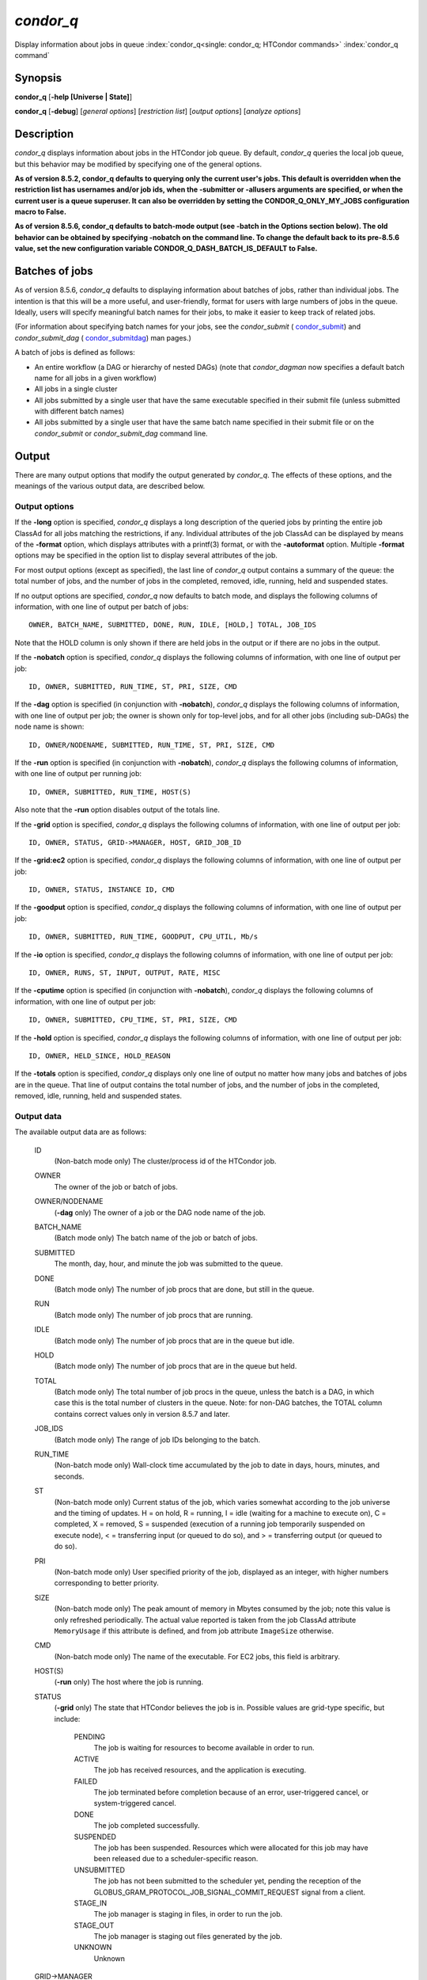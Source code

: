       

*condor_q*
===========

Display information about jobs in queue
:index:`condor_q<single: condor_q; HTCondor commands>`
:index:`condor_q command`

Synopsis
--------

**condor_q** [**-help [Universe \| State]**\ ]

**condor_q** [**-debug**\ ] [*general options*\ ] [*restriction
list*\ ] [*output options*\ ] [*analyze options*\ ]

Description
-----------

*condor_q* displays information about jobs in the HTCondor job queue.
By default, *condor_q* queries the local job queue, but this behavior
may be modified by specifying one of the general options.

**As of version 8.5.2, condor_q defaults to querying only the current 
user's jobs. This default is overridden when the restriction list has 
usernames and/or job ids, when the -submitter or -allusers arguments 
are specified, or when the current user is a queue superuser. It can also 
be overridden by setting the CONDOR_Q_ONLY_MY_JOBS configuration macro to 
False.**

**As of version 8.5.6, condor_q defaults to batch-mode output (see -batch 
in the Options section below). The old behavior can be obtained by specifying 
-nobatch on the command line. To change the default back to its pre-8.5.6 
value, set the new configuration variable CONDOR_Q_DASH_BATCH_IS_DEFAULT 
to False.**

Batches of jobs
---------------

As of version 8.5.6, *condor_q* defaults to displaying information
about batches of jobs, rather than individual jobs. The intention is
that this will be a more useful, and user-friendly, format for users
with large numbers of jobs in the queue. Ideally, users will specify
meaningful batch names for their jobs, to make it easier to keep track
of related jobs.

(For information about specifying batch names for your jobs, see the
*condor_submit* ( `condor_submit <../man-pages/condor_submit.html>`__)
and *condor_submit_dag*
( `condor_submitdag <../man-pages/condor_submitdag.html>`__) man
pages.)

A batch of jobs is defined as follows:

-  An entire workflow (a DAG or hierarchy of nested DAGs) (note that
   *condor_dagman* now specifies a default batch name for all jobs in a
   given workflow)
-  All jobs in a single cluster
-  All jobs submitted by a single user that have the same executable
   specified in their submit file (unless submitted with different batch
   names)
-  All jobs submitted by a single user that have the same batch name
   specified in their submit file or on the *condor_submit* or
   *condor_submit_dag* command line.

Output
------

There are many output options that modify the output generated by
*condor_q*. The effects of these options, and the meanings of the
various output data, are described below.

Output options
''''''''''''''

If the **-long** option is specified, *condor_q* displays a long
description of the queried jobs by printing the entire job ClassAd for
all jobs matching the restrictions, if any. Individual attributes of the
job ClassAd can be displayed by means of the **-format** option, which
displays attributes with a printf(3) format, or with the **-autoformat**
option. Multiple **-format** options may be specified in the option list
to display several attributes of the job.

For most output options (except as specified), the last line of
*condor_q* output contains a summary of the queue: the total number of
jobs, and the number of jobs in the completed, removed, idle, running,
held and suspended states.

If no output options are specified, *condor_q* now defaults to batch
mode, and displays the following columns of information, with one line
of output per batch of jobs:

::

        OWNER, BATCH_NAME, SUBMITTED, DONE, RUN, IDLE, [HOLD,] TOTAL, JOB_IDS

Note that the HOLD column is only shown if there are held jobs in the
output or if there are no jobs in the output.

If the **-nobatch** option is specified, *condor_q* displays the
following columns of information, with one line of output per job:

::

        ID, OWNER, SUBMITTED, RUN_TIME, ST, PRI, SIZE, CMD

If the **-dag** option is specified (in conjunction with **-nobatch**),
*condor_q* displays the following columns of information, with one line
of output per job; the owner is shown only for top-level jobs, and for
all other jobs (including sub-DAGs) the node name is shown:

::

        ID, OWNER/NODENAME, SUBMITTED, RUN_TIME, ST, PRI, SIZE, CMD

If the **-run** option is specified (in conjunction with **-nobatch**),
*condor_q* displays the following columns of information, with one line
of output per running job:

::

        ID, OWNER, SUBMITTED, RUN_TIME, HOST(S)

Also note that the **-run** option disables output of the totals line.

If the **-grid** option is specified, *condor_q* displays the following
columns of information, with one line of output per job:

::

        ID, OWNER, STATUS, GRID->MANAGER, HOST, GRID_JOB_ID

If the **-grid:ec2** option is specified, *condor_q* displays the
following columns of information, with one line of output per job:

::

        ID, OWNER, STATUS, INSTANCE ID, CMD

If the **-goodput** option is specified, *condor_q* displays the
following columns of information, with one line of output per job:

::

        ID, OWNER, SUBMITTED, RUN_TIME, GOODPUT, CPU_UTIL, Mb/s

If the **-io** option is specified, *condor_q* displays the following
columns of information, with one line of output per job:

::

        ID, OWNER, RUNS, ST, INPUT, OUTPUT, RATE, MISC

If the **-cputime** option is specified (in conjunction with
**-nobatch**), *condor_q* displays the following columns of
information, with one line of output per job:

::

        ID, OWNER, SUBMITTED, CPU_TIME, ST, PRI, SIZE, CMD

If the **-hold** option is specified, *condor_q* displays the following
columns of information, with one line of output per job:

::

        ID, OWNER, HELD_SINCE, HOLD_REASON

If the **-totals** option is specified, *condor_q* displays only one
line of output no matter how many jobs and batches of jobs are in the
queue. That line of output contains the total number of jobs, and the
number of jobs in the completed, removed, idle, running, held and
suspended states.

Output data
'''''''''''

The available output data are as follows:

 ID
    (Non-batch mode only) The cluster/process id of the HTCondor job.
 OWNER
    The owner of the job or batch of jobs.
 OWNER/NODENAME
    (**-dag** only) The owner of a job or the DAG node name of the job.
 BATCH_NAME
    (Batch mode only) The batch name of the job or batch of jobs.
 SUBMITTED
    The month, day, hour, and minute the job was submitted to the queue.
 DONE
    (Batch mode only) The number of job procs that are done, but still
    in the queue.
 RUN
    (Batch mode only) The number of job procs that are running.
 IDLE
    (Batch mode only) The number of job procs that are in the queue but
    idle.
 HOLD
    (Batch mode only) The number of job procs that are in the queue but
    held.
 TOTAL
    (Batch mode only) The total number of job procs in the queue, unless
    the batch is a DAG, in which case this is the total number of
    clusters in the queue. Note: for non-DAG batches, the TOTAL column
    contains correct values only in version 8.5.7 and later.
 JOB_IDS
    (Batch mode only) The range of job IDs belonging to the batch.
 RUN_TIME
    (Non-batch mode only) Wall-clock time accumulated by the job to date
    in days, hours, minutes, and seconds.
 ST
    (Non-batch mode only) Current status of the job, which varies
    somewhat according to the job universe and the timing of updates. H
    = on hold, R = running, I = idle (waiting for a machine to execute
    on), C = completed, X = removed, S = suspended (execution of a
    running job temporarily suspended on execute node), < = transferring
    input (or queued to do so), and > = transferring output (or queued
    to do so).
 PRI
    (Non-batch mode only) User specified priority of the job, displayed
    as an integer, with higher numbers corresponding to better priority.
 SIZE
    (Non-batch mode only) The peak amount of memory in Mbytes consumed
    by the job; note this value is only refreshed periodically. The
    actual value reported is taken from the job ClassAd attribute
    ``MemoryUsage`` if this attribute is defined, and from job attribute
    ``ImageSize`` otherwise.
 CMD
    (Non-batch mode only) The name of the executable. For EC2 jobs, this
    field is arbitrary.
 HOST(S)
    (**-run** only) The host where the job is running.
 STATUS
    (**-grid** only) The state that HTCondor believes the job is in.
    Possible values are grid-type specific, but include:

     PENDING
        The job is waiting for resources to become available in order to
        run.
     ACTIVE
        The job has received resources, and the application is
        executing.
     FAILED
        The job terminated before completion because of an error,
        user-triggered cancel, or system-triggered cancel.
     DONE
        The job completed successfully.
     SUSPENDED
        The job has been suspended. Resources which were allocated for
        this job may have been released due to a scheduler-specific
        reason.
     UNSUBMITTED
        The job has not been submitted to the scheduler yet, pending the
        reception of the
        GLOBUS_GRAM_PROTOCOL_JOB_SIGNAL_COMMIT_REQUEST signal from
        a client.
     STAGE_IN
        The job manager is staging in files, in order to run the job.
     STAGE_OUT
        The job manager is staging out files generated by the job.
     UNKNOWN
        Unknown

 GRID->MANAGER
    (**-grid** only) A guess at what remote batch system is running the
    job. It is a guess, because HTCondor looks at the Globus jobmanager
    contact string to attempt identification. If the value is fork, the
    job is running on the remote host without a jobmanager. Values may
    also be condor, lsf, or pbs.
 HOST
    (**-grid** only) The host to which the job was submitted.
 GRID_JOB_ID
    (**-grid** only) (More information needed here.)
 INSTANCE ID
    (**-grid:ec2** only) Usually EC2 instance ID; may be blank or the
    client token, depending on job progress.
 GOODPUT
    (**-goodput** only) The percentage of RUN_TIME for this job which
    has been saved in a checkpoint. A low GOODPUT value indicates that
    the job is failing to checkpoint. If a job has not yet attempted a
    checkpoint, this column contains ``[?????]``.
 CPU_UTIL
    (**-goodput** only) The ratio of CPU_TIME to RUN_TIME for
    checkpointed work. A low CPU_UTIL indicates that the job is not
    running efficiently, perhaps because it is I/O bound or because the
    job requires more memory than available on the remote workstations.
    If the job has not (yet) checkpointed, this column contains
    ``[??????]``.
 Mb/s
    (**-goodput** only) The network usage of this job, in Megabits per
    second of run-time.
    READ The total number of bytes the application has read from files
    and sockets.
    WRITE The total number of bytes the application has written to files
    and sockets.
    SEEK The total number of seek operations the application has
    performed on files.
    XPUT The effective throughput (average bytes read and written per
    second) from the application's point of view.
    BUFSIZE The maximum number of bytes to be buffered per file.
    BLOCKSIZE The desired block size for large data transfers. These
    fields are updated when a job produces a checkpoint or completes. If
    a job has not yet produced a checkpoint, this information is not
    available.
 INPUT
    (**-io** only) For standard universe, FileReadBytes; otherwise,
    BytesRecvd.
 OUTPUT
    (**-io** only) For standard universe, FileWriteBytes; otherwise,
    BytesSent.
 RATE
    (**-io** only) For standard universe, FileReadBytes+FileWriteBytes;
    otherwise, BytesRecvd+BytesSent.
 MISC
    (**-io** only) JobUniverse.
 CPU_TIME
    (**-cputime** only) The remote CPU time accumulated by the job to
    date (which has been stored in a checkpoint) in days, hours,
    minutes, and seconds. (If the job is currently running, time
    accumulated during the current run is not shown. If the job has not
    produced a checkpoint, this column contains 0+00:00:00.)
 HELD_SINCE
    (**-hold** only) Month, day, hour and minute at which the job was
    held.
 HOLD_REASON
    (**-hold** only) The hold reason for the job.

Analyze
'''''''

The **-analyze** or **-better-analyze** options can be used to determine
why certain jobs are not running by performing an analysis on a per
machine basis for each machine in the pool. The reasons can vary among
failed constraints, insufficient priority, resource owner preferences
and prevention of preemption by the ``PREEMPTION_REQUIREMENTS``
:index:`PREEMPTION_REQUIREMENTS` expression. If the analyze option
**-verbose** is specified along with the **-analyze** option, the reason
for failure is displayed on a per machine basis. **-better-analyze**
differs from **-analyze** in that it will do matchmaking analysis on
jobs even if they are currently running, or if the reason they are not
running is not due to matchmaking. **-better-analyze** also produces
more thorough analysis of complex Requirements and shows the values of
relevant job ClassAd attributes. When only a single machine is being
analyzed via **-machine** or **-mconstraint**, the values of relevant
attributes of the machine ClassAd are also displayed.

Restrictions
------------

To restrict the display to jobs of interest, a list of zero or more
restriction options may be supplied. Each restriction may be one of:

-  **cluster.process**, which matches jobs which belong to the specified 
   cluster and have the specified process number;
-  **cluster** (without a *process*), which matches all jobs belonging
   to the specified cluster;
-  **owner**, which matches all jobs owned by the specified owner;
-  **-constraint expression**, which matches all jobs that satisfy the 
   specified ClassAd expression;
-  **-unmatchable expression**, which matches all jobs that do not match 
   any slot that would be considered by **-better-analyze **\ *;*
-  **-allusers**, which overrides the default restriction of only
   matching jobs submitted by the current user.

If *cluster* or *cluster*.\ *process* is specified, and the job matching
that restriction is a *condor_dagman* job, information for all jobs of
that DAG is displayed in batch mode (in non-batch mode, only the
*condor_dagman* job itself is displayed).

If no *owner* restrictions are present, the job matches the restriction
list if it matches at least one restriction in the list. If *owner*
restrictions are present, the job matches the list if it matches one of
the *owner* restrictions and at least one non-*owner* restriction.

Options
-------

 **-debug**
    Causes debugging information to be sent to ``stderr``, based on the
    value of the configuration variable ``TOOL_DEBUG``.
 **-batch**
    (output option) Show a single line of progress information for a
    batch of jobs, where a batch is defined as follows:

    -  An entire workflow (a DAG or hierarchy of nested DAGs)
    -  All jobs in a single cluster
    -  All jobs submitted by a single user that have the same executable
       specified in their submit file
    -  All jobs submitted by a single user that have the same batch name
       specified in their submit file or on the *condor_submit* or
       *condor_submit_dag* command line.

    Also change the output columns as noted above.

    Note that, as of version 8.5.6, **-batch** is the default, unless
    the ``CONDOR_Q_DASH_BATCH_IS_DEFAULT`` configuration variable is set
    to ``False``.

 **-nobatch**
    (output option) Show a line for each job (turn off the **-batch**
    option).
 **-global**
    (general option) Queries all job queues in the pool.
 **-submitter **\ *submitter*
    (general option) List jobs of a specific submitter in the entire
    pool, not just for a single *condor_schedd*.
 **-name **\ *name*
    (general option) Query only the job queue of the named
    *condor_schedd* daemon.
 **-pool **\ *centralmanagerhostname[:portnumber]*
    (general option) Use the *centralmanagerhostname* as the central
    manager to locate *condor_schedd* daemons. The default is the
    ``COLLECTOR_HOST``, as specified in the configuration.
 **-jobads **\ *file*
    (general option) Display jobs from a list of ClassAds from a file,
    instead of the real ClassAds from the *condor_schedd* daemon. This
    is most useful for debugging purposes. The ClassAds appear as if
    *condor_q* **-long** is used with the header stripped out.
 **-userlog **\ *file*
    (general option) Display jobs, with job information coming from a
    job event log, instead of from the real ClassAds from the
    *condor_schedd* daemon. This is most useful for automated testing
    of the status of jobs known to be in the given job event log,
    because it reduces the load on the *condor_schedd*. A job event log
    does not contain all of the job information, so some fields in the
    normal output of *condor_q* will be blank.
 **-autocluster**
    (output option) Output *condor_schedd* daemon auto cluster
    information. For each auto cluster, output the unique ID of the auto
    cluster along with the number of jobs in that auto cluster. This
    option is intended to be used together with the **-long** option to
    output the ClassAds representing auto clusters. The ClassAds can
    then be used to identify or classify the demand for sets of machine
    resources, which will be useful in the on-demand creation of execute
    nodes for glidein services.
 **-cputime**
    (output option) Instead of wall-clock allocation time (RUN_TIME),
    display remote CPU time accumulated by the job to date in days,
    hours, minutes, and seconds. If the job is currently running, time
    accumulated during the current run is not shown. Note that this
    option has no effect unless used in conjunction with **-nobatch**.
 **-currentrun**
    (output option) Normally, RUN_TIME contains all the time
    accumulated during the current run plus all previous runs. If this
    option is specified, RUN_TIME only displays the time accumulated so
    far on this current run.
 **-dag**
    (output option) Display DAG node jobs under their DAGMan instance.
    Child nodes are listed using indentation to show the structure of
    the DAG. Note that this option has no effect unless used in
    conjunction with **-nobatch**.
 **-expert**
    (output option) Display shorter error messages.
 **-grid**
    (output option) Get information only about jobs submitted to grid
    resources.
 **-grid:ec2**
    (output option) Get information only about jobs submitted to grid
    resources and display it in a format better-suited for EC2 than the
    default.
 **-goodput**
    (output option) Display job goodput statistics.
 **-help [Universe \| State]**
    (output option) Print usage info, and, optionally, additionally
    print job universes or job states.
 **-hold**
    (output option) Get information about jobs in the hold state. Also
    displays the time the job was placed into the hold state and the
    reason why the job was placed in the hold state.
 **-limit **\ *Number*
    (output option) Limit the number of items output to *Number*.
 **-io**
    (output option) Display job input/output summaries.
 **-long**
    (output option) Display entire job ClassAds in long format (one
    attribute per line).
 **-run**
    (output option) Get information about running jobs. Note that this
    option has no effect unless used in conjunction with **-nobatch**.
 **-stream-results**
    (output option) Display results as jobs are fetched from the job
    queue rather than storing results in memory until all jobs have been
    fetched. This can reduce memory consumption when fetching large
    numbers of jobs, but if *condor_q* is paused while displaying
    results, this could result in a timeout in communication with
    *condor_schedd*.
 **-totals**
    (output option) Display only the totals.
 **-version**
    (output option) Print the HTCondor version and exit.
 **-wide**
    (output option) If this option is specified, and the command portion
    of the output would cause the output to extend beyond 80 columns,
    display beyond the 80 columns.
 **-xml**
    (output option) Display entire job ClassAds in XML format. The XML
    format is fully defined in the reference manual, obtained from the
    ClassAds web page, with a link at
    `http://htcondor.org/classad/classad.html <http://htcondor.org/classad/classad.html>`__.
 **-json**
    (output option) Display entire job ClassAds in JSON format.
 **-attributes **\ *Attr1[,Attr2 …]*
    (output option) Explicitly list the attributes, by name in a comma
    separated list, which should be displayed when using the **-xml**,
    **-json** or **-long** options. Limiting the number of attributes
    increases the efficiency of the query.
 **-format **\ *fmt attr*
    (output option) Display attribute or expression *attr* in format
    *fmt*. To display the attribute or expression the format must
    contain a single ``printf(3)``-style conversion specifier.
    Attributes must be from the job ClassAd. Expressions are ClassAd
    expressions and may refer to attributes in the job ClassAd. If the
    attribute is not present in a given ClassAd and cannot be parsed as
    an expression, then the format option will be silently skipped. %r
    prints the unevaluated, or raw values. The conversion specifier must
    match the type of the attribute or expression. %s is suitable for
    strings such as ``Owner``, %d for integers such as ``ClusterId``,
    and %f for floating point numbers such as ``RemoteWallClockTime``.
    %v identifies the type of the attribute, and then prints the value
    in an appropriate format. %V identifies the type of the attribute,
    and then prints the value in an appropriate format as it would
    appear in the **-long** format. As an example, strings used with %V
    will have quote marks. An incorrect format will result in undefined
    behavior. Do not use more than one conversion specifier in a given
    format. More than one conversion specifier will result in undefined
    behavior. To output multiple attributes repeat the **-format**
    option once for each desired attribute. Like ``printf(3)`` style
    formats, one may include other text that will be reproduced
    directly. A format without any conversion specifiers may be
    specified, but an attribute is still required. Include a backslash
    followed by an ‘n' to specify a line break.
 **-autoformat[:jlhVr,tng] **\ *attr1 [attr2 ...]* or **-af[:jlhVr,tng] **\ *attr1 [attr2 ...]*
    (output option) Display attribute(s) or expression(s) formatted in a
    default way according to attribute types. This option takes an
    arbitrary number of attribute names as arguments, and prints out
    their values, with a space between each value and a newline
    character after the last value. It is like the **-format** option
    without format strings. This output option does not work in
    conjunction with any of the options **-run**, **-currentrun**,
    **-hold**, **-grid**, **-goodput**, or **-io**.

    It is assumed that no attribute names begin with a dash character,
    so that the next word that begins with dash is the start of the next
    option. The **autoformat** option may be followed by a colon
    character and formatting qualifiers to deviate the output formatting
    from the default:

    **j** print the job ID as the first field,

    **l** label each field,

    **h** print column headings before the first line of output,

    **V** use %V rather than %v for formatting (string values are
    quoted),

    **r** print "raw", or unevaluated values,

    **,** add a comma character after each field,

    **t** add a tab character before each field instead of the default
    space character,

    **n** add a newline character after each field,

    **g** add a newline character between ClassAds, and suppress spaces
    before each field.

    Use **-af:h** to get tabular values with headings.

    Use **-af:lrng** to get -long equivalent format.

    The newline and comma characters may not be used together. The
    **l** and **h** characters may not be used together.

 **-analyze[:<qual>]**
    (analyze option) Perform a matchmaking analysis on why the requested
    jobs are not running. First a simple analysis determines if the job
    is not running due to not being in a runnable state. If the job is
    in a runnable state, then this option is equivalent to
    **-better-analyze**. **<qual>** is a comma separated list containing
    one or more of

    **priority** to consider user priority during the analysis

    **summary** to show a one line summary for each job or machine

    | **reverse** to analyze machines, rather than jobs

 **-better-analyze[:<qual>]**
    (analyze option) Perform a more detailed matchmaking analysis to
    determine how many resources are available to run the requested
    jobs. This option is never meaningful for Scheduler universe jobs
    and only meaningful for grid universe jobs doing matchmaking. When
    this option is used in conjunction with the **-unmatchable** option,
    The output will be a list of job ids that don't match any of the
    available slots. **<qual>** is a comma separated list containing one
    or more of

    **priority** to consider user priority during the analysis

    **summary** to show a one line summary for each job or machine

    | **reverse** to analyze machines, rather than jobs

 **-machine **\ *name*
    (analyze option) When doing matchmaking analysis, analyze only
    machine ClassAds that have slot or machine names that match the
    given name.
 **-mconstraint **\ *expression*
    (analyze option) When doing matchmaking analysis, match only machine
    ClassAds which match the ClassAd expression constraint.
 **-slotads **\ *file*
    (analyze option) When doing matchmaking analysis, use the machine
    ClassAds from the file instead of the ones from the
    *condor_collector* daemon. This is most useful for debugging
    purposes. The ClassAds appear as if *condor_status* **-long** is
    used.
 **-userprios **\ *file*
    (analyze option) When doing matchmaking analysis with priority, read
    user priorities from the file rather than the ones from the
    *condor_negotiator* daemon. This is most useful for debugging
    purposes or to speed up analysis in situations where the
    *condor_negotiator* daemon is slow to respond to *condor_userprio*
    requests. The file should be in the format produced by
    *condor_userprio* **-long**.
 **-nouserprios**
    (analyze option) Do not consider user priority during the analysis.
 **-reverse-analyze**
    (analyze option) Analyze machine requirements against jobs.
 **-verbose**
    (analyze option) When doing analysis, show progress and include the
    names of specific machines in the output.

General Remarks
---------------

The default output from *condor_q* is formatted to be human readable,
not script readable. In an effort to make the output fit within 80
characters, values in some fields might be truncated. Furthermore, the
HTCondor Project can (and does) change the formatting of this default
output as we see fit. Therefore, any script that is attempting to parse
data from *condor_q* is strongly encouraged to use the **-format**
option (described above, examples given below).

Although **-analyze** provides a very good first approximation, the
analyzer cannot diagnose all possible situations, because the analysis
is based on instantaneous and local information. Therefore, there are
some situations such as when several submitters are contending for
resources, or if the pool is rapidly changing state which cannot be
accurately diagnosed.

Options **-goodput**, **-cputime**, and **-io** are most useful for
standard universe jobs, since they rely on values computed when a job
produces a checkpoint.

It is possible to to hold jobs that are in the X state. To avoid this it
is best to construct a **-constraint **\ *expression* that option
contains ``JobStatus != 3`` if the user wishes to avoid this condition.

Examples
--------

The **-format** option provides a way to specify both the job attributes
and formatting of those attributes. There must be only one conversion
specification per **-format** option. As an example, to list only Jane
Doe's jobs in the queue, choosing to print and format only the owner of
the job, the command line arguments for the job, and the process ID of
the job:

::

    $ condor_q -submitter jdoe -format "%s" Owner -format " %s " Args -format " ProcId = %d\n" ProcId 
    jdoe 16386 2800 ProcId = 0 
    jdoe 16386 3000 ProcId = 1 
    jdoe 16386 3200 ProcId = 2 
    jdoe 16386 3400 ProcId = 3 
    jdoe 16386 3600 ProcId = 4 
    jdoe 16386 4200 ProcId = 7

To display only the JobID's of Jane Doe's jobs you can use the
following.

::

    $ condor_q -submitter jdoe -format "%d." ClusterId -format "%d\n" ProcId 
    27.0 
    27.1 
    27.2 
    27.3 
    27.4 
    27.7

An example that shows the analysis in summary format:

::

    $ condor_q -analyze:summary 
     
    -- Submitter: submit-1.chtc.wisc.edu : <192.168.100.43:9618?sock=11794_95bb_3> : 
     submit-1.chtc.wisc.edu 
    Analyzing matches for 5979 slots 
                Autocluster  Matches    Machine     Running  Serving 
     JobId     Members/Idle  Reqmnts  Rejects Job  Users Job Other User Avail Owner 
    ---------- ------------ -------- ------------ ---------- ---------- ----- ----- 
    25764522.0  7/0             5910        820   7/10       5046        34   smith 
    25764682.0  9/0             2172        603   9/9        1531        29   smith 
    25765082.0  18/0            2172        603   18/9       1531        29   smith 
    25765900.0  1/0             2172        603   1/9        1531        29   smith

An example that shows summary information by machine:

::

    $ condor_q -ana:sum,rev 
     
    -- Submitter: s-1.chtc.wisc.edu : <192.168.100.43:9618?sock=11794_95bb_3> : s-1.chtc.wisc.edu 
    Analyzing matches for 2885 jobs 
                                    Slot  Slot's Req    Job's Req     Both 
    Name                            Type  Matches Job  Matches Slot    Match % 
    ------------------------        ---- ------------  ------------ ---------- 
    slot1@INFO.wisc.edu             Stat         2729  0                  0.00 
    slot2@INFO.wisc.edu             Stat         2729  0                  0.00 
    slot1@aci-001.chtc.wisc.edu     Part            0  2793               0.00 
    slot1_1@a-001.chtc.wisc.edu     Dyn          2644  2792              91.37 
    slot1_2@a-001.chtc.wisc.edu     Dyn          2623  2601              85.10 
    slot1_3@a-001.chtc.wisc.edu     Dyn          2644  2632              85.82 
    slot1_4@a-001.chtc.wisc.edu     Dyn          2644  2792              91.37 
    slot1@a-002.chtc.wisc.edu       Part            0  2633               0.00 
    slot1_10@a-002.chtc.wisc.edu    Den          2623  2601              85.10

An example with two independent DAGs in the queue:

::

    $ condor_q 
     
    -- Schedd: wenger@manta.cs.wisc.edu : <128.105.14.228:35169?... 
    OWNER  BATCH_NAME    SUBMITTED   DONE   RUN    IDLE  TOTAL JOB_IDS 
    wenger DAG: 3696    2/12 11:55      _     10      _     10 3698.0 ... 3707.0 
    wenger DAG: 3697    2/12 11:55      1      1      1     10 3709.0 ... 3710.0 
     
    14 jobs; 0 completed, 0 removed, 1 idle, 13 running, 0 held, 0 suspended

Note that the "13 running" in the last line is two more than the total
of the RUN column, because the two *condor_dagman* jobs themselves are
counted in the last line but not the RUN column.

Also note that the "completed" value in the last line does not
correspond to the total of the DONE column, because the "completed"
value in the last line only counts jobs that are completed but still in
the queue, whereas the DONE column counts jobs that are no longer in the
queue.

Here's an example with a held job, illustrating the addition of the HOLD
column to the output:

::

    $ condor_q 
     
    -- Schedd: wenger@manta.cs.wisc.edu : <128.105.14.228:9619?... 
    OWNER  BATCH_NAME        SUBMITTED   DONE   RUN    IDLE   HOLD  TOTAL JOB_IDS 
    wenger CMD: /bin/slee   9/13 16:25      _      3      _      1      4 599.0 ... 
     
    4 jobs; 0 completed, 0 removed, 0 idle, 3 running, 1 held, 0 suspended

Here are some examples with a nested-DAG workflow in the queue, which is
one of the most complicated cases. The workflow consists of a top-level
DAG with nodes NodeA and NodeB, each with two two-proc clusters; and a
sub-DAG SubZ with nodes NodeSA and NodeSB, each with two two-proc
clusters.

First of all, non-batch mode with all of the node jobs in the queue:

::

    $ condor_q -nobatch 
     
    -- Schedd: wenger@manta.cs.wisc.edu : <128.105.14.228:9619?... 
     ID      OWNER            SUBMITTED     RUN_TIME ST PRI SIZE CMD 
     591.0   wenger          9/13 16:05   0+00:00:13 R  0    2.4 condor_dagman -p 0 
     592.0   wenger          9/13 16:05   0+00:00:07 R  0    0.0 sleep 60 
     592.1   wenger          9/13 16:05   0+00:00:07 R  0    0.0 sleep 300 
     593.0   wenger          9/13 16:05   0+00:00:07 R  0    0.0 sleep 60 
     593.1   wenger          9/13 16:05   0+00:00:07 R  0    0.0 sleep 300 
     594.0   wenger          9/13 16:05   0+00:00:07 R  0    2.4 condor_dagman -p 0 
     595.0   wenger          9/13 16:05   0+00:00:01 R  0    0.0 sleep 60 
     595.1   wenger          9/13 16:05   0+00:00:01 R  0    0.0 sleep 300 
     596.0   wenger          9/13 16:05   0+00:00:01 R  0    0.0 sleep 60 
     596.1   wenger          9/13 16:05   0+00:00:01 R  0    0.0 sleep 300 
     
    10 jobs; 0 completed, 0 removed, 0 idle, 10 running, 0 held, 0 suspended

Now non-batch mode with the **-dag** option (unfortunately, *condor_q*
doesn't do a good job of grouping procs in the same cluster together):

::

    $ condor_q -nobatch -dag 
     
    -- Schedd: wenger@manta.cs.wisc.edu : <128.105.14.228:9619?... 
     ID      OWNER/NODENAME      SUBMITTED     RUN_TIME ST PRI SIZE CMD 
     591.0   wenger             9/13 16:05   0+00:00:27 R  0    2.4 condor_dagman - 
     592.0    |-NodeA           9/13 16:05   0+00:00:21 R  0    0.0 sleep 60 
     593.0    |-NodeB           9/13 16:05   0+00:00:21 R  0    0.0 sleep 60 
     594.0    |-SubZ            9/13 16:05   0+00:00:21 R  0    2.4 condor_dagman - 
     595.0     |-NodeSA         9/13 16:05   0+00:00:15 R  0    0.0 sleep 60 
     596.0     |-NodeSB         9/13 16:05   0+00:00:15 R  0    0.0 sleep 60 
     592.1    |-NodeA           9/13 16:05   0+00:00:21 R  0    0.0 sleep 300 
     593.1    |-NodeB           9/13 16:05   0+00:00:21 R  0    0.0 sleep 300 
     595.1     |-NodeSA         9/13 16:05   0+00:00:15 R  0    0.0 sleep 300 
     596.1     |-NodeSB         9/13 16:05   0+00:00:15 R  0    0.0 sleep 300 
     
    10 jobs; 0 completed, 0 removed, 0 idle, 10 running, 0 held, 0 suspended

Now, finally, the non-batch (default) mode:

::

    $ condor_q 
     
    -- Schedd: wenger@manta.cs.wisc.edu : <128.105.14.228:9619?... 
    OWNER  BATCH_NAME     SUBMITTED   DONE   RUN    IDLE  TOTAL JOB_IDS 
    wenger ex1.dag+591   9/13 16:05      _      8      _      5 592.0 ... 596.1 
     
    10 jobs; 0 completed, 0 removed, 0 idle, 10 running, 0 held, 0 suspended

There are several things about this output that may be slightly
confusing:

-  The TOTAL column is less than the RUN column. This is because, for
   DAG node jobs, their contribution to the TOTAL column is the number
   of clusters, not the number of procs (but their contribution to the
   RUN column is the number of procs). So the four DAG nodes (8 procs)
   contribute 4, and the sub-DAG contributes 1, to the TOTAL column.
   (But, somewhat confusingly, the sub-DAG job is not counted in the RUN
   column.)
-  The sum of the RUN and IDLE columns (8) is less than the 10 jobs
   listed in the totals line at the bottom. This is because the
   top-level DAG and sub-DAG jobs are not counted in the RUN column, but
   they are counted in the totals line.

Now here is non-batch mode after proc 0 of each node job has finished:

::

    $ condor_q -nobatch 
     
    -- Schedd: wenger@manta.cs.wisc.edu : <128.105.14.228:9619?... 
     ID      OWNER            SUBMITTED     RUN_TIME ST PRI SIZE CMD 
     591.0   wenger          9/13 16:05   0+00:01:19 R  0    2.4 condor_dagman -p 0 
     592.1   wenger          9/13 16:05   0+00:01:13 R  0    0.0 sleep 300 
     593.1   wenger          9/13 16:05   0+00:01:13 R  0    0.0 sleep 300 
     594.0   wenger          9/13 16:05   0+00:01:13 R  0    2.4 condor_dagman -p 0 
     595.1   wenger          9/13 16:05   0+00:01:07 R  0    0.0 sleep 300 
     596.1   wenger          9/13 16:05   0+00:01:07 R  0    0.0 sleep 300 
     
    6 jobs; 0 completed, 0 removed, 0 idle, 6 running, 0 held, 0 suspended

The same state also with the **-dag** option:

::

    $ condor_q -nobatch -dag 
     
    -- Schedd: wenger@manta.cs.wisc.edu : <128.105.14.228:9619?... 
     ID      OWNER/NODENAME      SUBMITTED     RUN_TIME ST PRI SIZE CMD 
     591.0   wenger             9/13 16:05   0+00:01:30 R  0    2.4 condor_dagman - 
     592.1    |-NodeA           9/13 16:05   0+00:01:24 R  0    0.0 sleep 300 
     593.1    |-NodeB           9/13 16:05   0+00:01:24 R  0    0.0 sleep 300 
     594.0    |-SubZ            9/13 16:05   0+00:01:24 R  0    2.4 condor_dagman - 
     595.1     |-NodeSA         9/13 16:05   0+00:01:18 R  0    0.0 sleep 300 
     596.1     |-NodeSB         9/13 16:05   0+00:01:18 R  0    0.0 sleep 300 
     
    6 jobs; 0 completed, 0 removed, 0 idle, 6 running, 0 held, 0 suspended

And, finally, that state in batch (default) mode:

::

    $ condor_q 
     
    -- Schedd: wenger@manta.cs.wisc.edu : <128.105.14.228:9619?... 
    OWNER  BATCH_NAME     SUBMITTED   DONE   RUN    IDLE  TOTAL JOB_IDS 
    wenger ex1.dag+591   9/13 16:05      _      4      _      5 592.1 ... 596.1 
     
    6 jobs; 0 completed, 0 removed, 0 idle, 6 running, 0 held, 0 suspended

Exit Status
-----------

*condor_q* will exit with a status value of 0 (zero) upon success, and
it will exit with the value 1 (one) upon failure.

Author
------

Center for High Throughput Computing, University of Wisconsin–Madison

Copyright
---------

Copyright © 1990-2019 Center for High Throughput Computing, Computer
Sciences Department, University of Wisconsin-Madison, Madison, WI. All
Rights Reserved. Licensed under the Apache License, Version 2.0.

      
